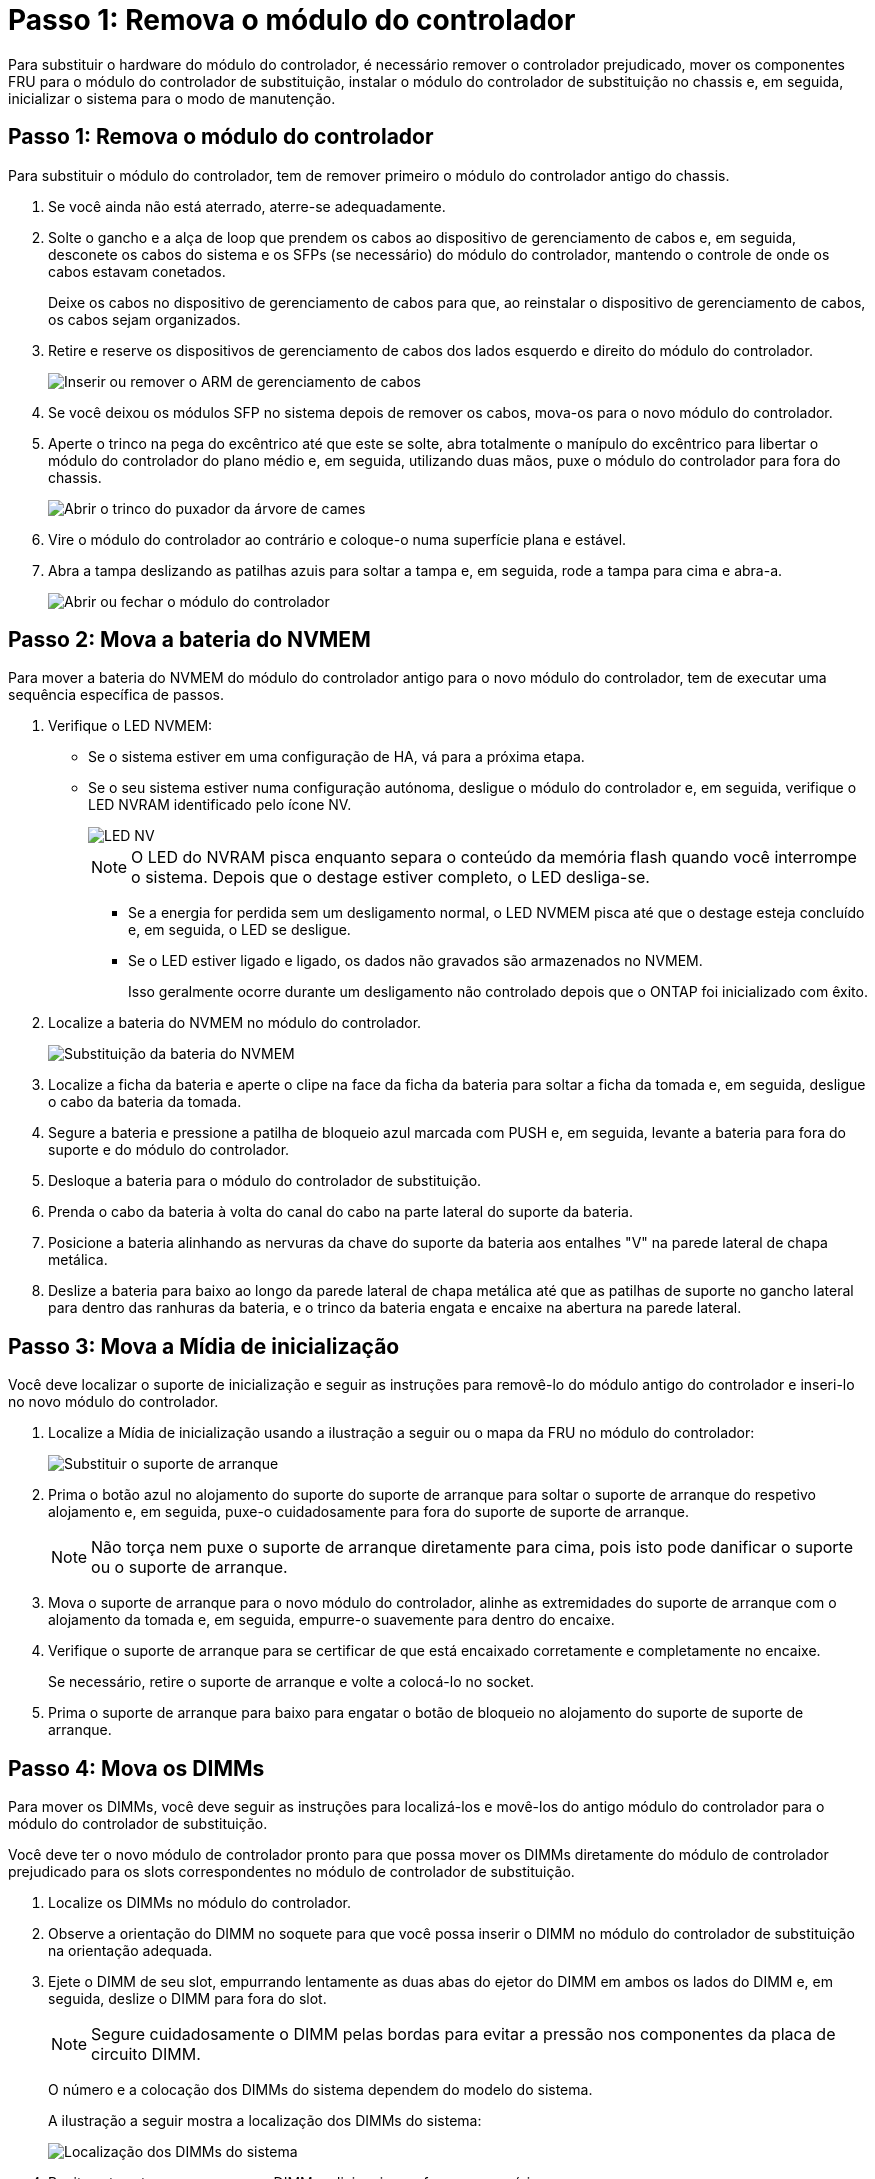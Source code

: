= Passo 1: Remova o módulo do controlador
:allow-uri-read: 


Para substituir o hardware do módulo do controlador, é necessário remover o controlador prejudicado, mover os componentes FRU para o módulo do controlador de substituição, instalar o módulo do controlador de substituição no chassis e, em seguida, inicializar o sistema para o modo de manutenção.



== Passo 1: Remova o módulo do controlador

Para substituir o módulo do controlador, tem de remover primeiro o módulo do controlador antigo do chassis.

. Se você ainda não está aterrado, aterre-se adequadamente.
. Solte o gancho e a alça de loop que prendem os cabos ao dispositivo de gerenciamento de cabos e, em seguida, desconete os cabos do sistema e os SFPs (se necessário) do módulo do controlador, mantendo o controle de onde os cabos estavam conetados.
+
Deixe os cabos no dispositivo de gerenciamento de cabos para que, ao reinstalar o dispositivo de gerenciamento de cabos, os cabos sejam organizados.

. Retire e reserve os dispositivos de gerenciamento de cabos dos lados esquerdo e direito do módulo do controlador.
+
image::../media/drw_25xx_cable_management_arm.png[Inserir ou remover o ARM de gerenciamento de cabos]

. Se você deixou os módulos SFP no sistema depois de remover os cabos, mova-os para o novo módulo do controlador.
. Aperte o trinco na pega do excêntrico até que este se solte, abra totalmente o manípulo do excêntrico para libertar o módulo do controlador do plano médio e, em seguida, utilizando duas mãos, puxe o módulo do controlador para fora do chassis.
+
image::../media/drw_2240_x_opening_cam_latch.png[Abrir o trinco do puxador da árvore de cames]

. Vire o módulo do controlador ao contrário e coloque-o numa superfície plana e estável.
. Abra a tampa deslizando as patilhas azuis para soltar a tampa e, em seguida, rode a tampa para cima e abra-a.
+
image::../media/drw_2600_opening_pcm_cover.png[Abrir ou fechar o módulo do controlador]





== Passo 2: Mova a bateria do NVMEM

Para mover a bateria do NVMEM do módulo do controlador antigo para o novo módulo do controlador, tem de executar uma sequência específica de passos.

. Verifique o LED NVMEM:
+
** Se o sistema estiver em uma configuração de HA, vá para a próxima etapa.
** Se o seu sistema estiver numa configuração autónoma, desligue o módulo do controlador e, em seguida, verifique o LED NVRAM identificado pelo ícone NV.
+
image::../media/drw_hw_nvram_icon.png[LED NV]

+

NOTE: O LED do NVRAM pisca enquanto separa o conteúdo da memória flash quando você interrompe o sistema. Depois que o destage estiver completo, o LED desliga-se.

+
*** Se a energia for perdida sem um desligamento normal, o LED NVMEM pisca até que o destage esteja concluído e, em seguida, o LED se desligue.
*** Se o LED estiver ligado e ligado, os dados não gravados são armazenados no NVMEM.
+
Isso geralmente ocorre durante um desligamento não controlado depois que o ONTAP foi inicializado com êxito.





. Localize a bateria do NVMEM no módulo do controlador.
+
image::../media/drw_2600_nvmem_battery_move_animated_gif.png[Substituição da bateria do NVMEM]

. Localize a ficha da bateria e aperte o clipe na face da ficha da bateria para soltar a ficha da tomada e, em seguida, desligue o cabo da bateria da tomada.
. Segure a bateria e pressione a patilha de bloqueio azul marcada com PUSH e, em seguida, levante a bateria para fora do suporte e do módulo do controlador.
. Desloque a bateria para o módulo do controlador de substituição.
. Prenda o cabo da bateria à volta do canal do cabo na parte lateral do suporte da bateria.
. Posicione a bateria alinhando as nervuras da chave do suporte da bateria aos entalhes "V" na parede lateral de chapa metálica.
. Deslize a bateria para baixo ao longo da parede lateral de chapa metálica até que as patilhas de suporte no gancho lateral para dentro das ranhuras da bateria, e o trinco da bateria engata e encaixe na abertura na parede lateral.




== Passo 3: Mova a Mídia de inicialização

Você deve localizar o suporte de inicialização e seguir as instruções para removê-lo do módulo antigo do controlador e inseri-lo no novo módulo do controlador.

. Localize a Mídia de inicialização usando a ilustração a seguir ou o mapa da FRU no módulo do controlador:
+
image::../media/drw_2600_boot_media_repl_animated_gif.png[Substituir o suporte de arranque]

. Prima o botão azul no alojamento do suporte do suporte de arranque para soltar o suporte de arranque do respetivo alojamento e, em seguida, puxe-o cuidadosamente para fora do suporte de suporte de arranque.
+

NOTE: Não torça nem puxe o suporte de arranque diretamente para cima, pois isto pode danificar o suporte ou o suporte de arranque.

. Mova o suporte de arranque para o novo módulo do controlador, alinhe as extremidades do suporte de arranque com o alojamento da tomada e, em seguida, empurre-o suavemente para dentro do encaixe.
. Verifique o suporte de arranque para se certificar de que está encaixado corretamente e completamente no encaixe.
+
Se necessário, retire o suporte de arranque e volte a colocá-lo no socket.

. Prima o suporte de arranque para baixo para engatar o botão de bloqueio no alojamento do suporte de suporte de arranque.




== Passo 4: Mova os DIMMs

Para mover os DIMMs, você deve seguir as instruções para localizá-los e movê-los do antigo módulo do controlador para o módulo do controlador de substituição.

Você deve ter o novo módulo de controlador pronto para que possa mover os DIMMs diretamente do módulo de controlador prejudicado para os slots correspondentes no módulo de controlador de substituição.

. Localize os DIMMs no módulo do controlador.
. Observe a orientação do DIMM no soquete para que você possa inserir o DIMM no módulo do controlador de substituição na orientação adequada.
. Ejete o DIMM de seu slot, empurrando lentamente as duas abas do ejetor do DIMM em ambos os lados do DIMM e, em seguida, deslize o DIMM para fora do slot.
+

NOTE: Segure cuidadosamente o DIMM pelas bordas para evitar a pressão nos componentes da placa de circuito DIMM.

+
O número e a colocação dos DIMMs do sistema dependem do modelo do sistema.

+
A ilustração a seguir mostra a localização dos DIMMs do sistema:

+
image::../media/drw_2600_dimms.png[Localização dos DIMMs do sistema]

. Repita estas etapas para remover DIMMs adicionais, conforme necessário.
. Verifique se a bateria do NVMEM não está conetada ao novo módulo do controlador.
. Localize o slot onde você está instalando o DIMM.
. Certifique-se de que as abas do ejetor DIMM no conetor estão na posição aberta e insira o DIMM diretamente no slot.
+
O DIMM encaixa firmemente no slot, mas deve entrar facilmente. Caso contrário, realinhar o DIMM com o slot e reinseri-lo.

+

NOTE: Inspecione visualmente o DIMM para verificar se ele está alinhado uniformemente e totalmente inserido no slot.

. Repita estas etapas para os DIMMs restantes.
. Localize a tomada da ficha da bateria do NVMEM e, em seguida, aperte o grampo na face da ficha do cabo da bateria para a inserir na tomada.
+
Certifique-se de que a ficha fica fixa no módulo do controlador.





== Passo 5: Mova um módulo de cache, se presente

Se o seu sistema AFF A220 ou FAS2700 tiver um módulo de armazenamento em cache, você precisará mover o módulo de armazenamento em cache do módulo antigo do controlador para o módulo de substituição do controlador. O módulo de armazenamento em cache é referido como a ""placa PCIe M,2"" na etiqueta do módulo da controladora.

Você deve ter o novo módulo de controlador pronto para que você possa mover o módulo de cache diretamente do módulo de controlador antigo para o slot correspondente no novo. Todos os outros componentes do sistema de armazenamento devem estar funcionando corretamente; caso contrário, você deve entrar em Contato com o suporte técnico.

. Localize o módulo de armazenamento em cache na parte traseira do módulo do controlador e retire-o.
+
.. Prima a patilha de libertação.
.. Retire o dissipador de calor.


+
image::../media/drw_2600_fcache.png[Removendo um módulo de cache]

. Puxe cuidadosamente o módulo de armazenamento em cache para fora do alojamento.
. Mova o módulo de armazenamento em cache para o novo módulo do controlador e, em seguida, alinhe as extremidades do módulo de armazenamento em cache com o alojamento do soquete e empurre-o suavemente para dentro do soquete.
. Verifique se o módulo de armazenamento em cache está assentado diretamente e completamente no soquete.
+
Se necessário, remova o módulo de cache e recoloque-o no soquete.

. Recoloque e empurre o dissipador de calor para baixo para engatar o botão de travamento no compartimento do módulo de cache.
. Feche a tampa do módulo do controlador, conforme necessário.




== Passo 6: Instale o controlador

Depois de instalar os componentes do antigo módulo do controlador no novo módulo do controlador, tem de instalar o novo módulo do controlador no chassis do sistema e arrancar o sistema operativo.

Para pares de HA com dois módulos de controlador no mesmo chassi, a sequência em que você instala o módulo de controlador é especialmente importante porque ele tenta reiniciar assim que você o senta completamente no chassi.


NOTE: O sistema pode atualizar o firmware do sistema quando ele é inicializado. Não aborte este processo. O procedimento requer que você interrompa o processo de inicialização, o que você normalmente pode fazer a qualquer momento depois de solicitado a fazê-lo. No entanto, se o sistema atualizar o firmware do sistema quando ele é inicializado, você deve esperar até que a atualização seja concluída antes de interromper o processo de inicialização.

. Se você ainda não está aterrado, aterre-se adequadamente.
. Se ainda não o tiver feito, substitua a tampa no módulo do controlador.
. Alinhe a extremidade do módulo do controlador com a abertura no chassis e, em seguida, empurre cuidadosamente o módulo do controlador até meio do sistema.
+

NOTE: Não introduza completamente o módulo do controlador no chassis até ser instruído a fazê-lo.

. Faça o cabeamento apenas das portas de gerenciamento e console, para que você possa acessar o sistema para executar as tarefas nas seções a seguir.
+

NOTE: Você conetará o resto dos cabos ao módulo do controlador posteriormente neste procedimento.

. Conclua a reinstalação do módulo do controlador:
+
[cols="1,2"]
|===
| Se o seu sistema estiver em... | Em seguida, execute estas etapas... 


 a| 
Um par de HA
 a| 
O módulo do controlador começa a arrancar assim que estiver totalmente assente no chassis. Esteja preparado para interromper o processo de inicialização.

.. Com a alavanca do came na posição aberta, empurre firmemente o módulo do controlador até que ele atenda ao plano médio e esteja totalmente assentado e, em seguida, feche a alavanca do came para a posição travada.
+

NOTE: Não utilize força excessiva ao deslizar o módulo do controlador para o chassis; poderá danificar os conetores.

+
O controlador começa a arrancar assim que estiver sentado no chassis.

.. Se ainda não o tiver feito, reinstale o dispositivo de gerenciamento de cabos.
.. Prenda os cabos ao dispositivo de gerenciamento de cabos com o gancho e a alça de loop.
.. Interrompa o processo de arranque *apenas* depois de determinar a temporização correta:
+
Você deve procurar uma mensagem de console de atualização automática de firmware. Se a mensagem de atualização for exibida, não pressione `Ctrl-C` para interromper o processo de inicialização até que você veja uma mensagem confirmando que a atualização está concluída.

+
Pressione somente `Ctrl-C` quando a mensagem for exibida `Press Ctrl-C for Boot Menu` .

+

NOTE: Se a atualização do firmware for cancelada, o processo de inicialização será encerrado para o prompt Loader. Você deve executar o comando update_flash e, em seguida, sair DO Loader e inicializar para o modo Manutenção pressionando `Ctrl-C` quando você vê iniciando o AUTOBOOT pressione Ctrl-C para cancelar.

+
Se você perder o prompt e o módulo do controlador inicializar no ONTAP, digite `halt` e, em seguida, no prompt Loader ENTER `boot_ontap`, pressione `Ctrl-C` quando solicitado e, em seguida, inicialize no modo Manutenção.

.. Selecione a opção para iniciar no modo Manutenção a partir do menu apresentado.




 a| 
Uma configuração autônoma
 a| 
.. Com a alavanca do came na posição aberta, empurre firmemente o módulo do controlador até que ele atenda ao plano médio e esteja totalmente assentado e, em seguida, feche a alavanca do came para a posição travada.
+

NOTE: Não utilize força excessiva ao deslizar o módulo do controlador para dentro do chassis para evitar danificar os conetores.

.. Se ainda não o tiver feito, reinstale o dispositivo de gerenciamento de cabos.
.. Prenda os cabos ao dispositivo de gerenciamento de cabos com o gancho e a alça de loop.
.. Volte a ligar os cabos de alimentação às fontes de alimentação e às fontes de alimentação e, em seguida, ligue a alimentação para iniciar o processo de arranque.
.. Interrompa o processo de arranque *apenas* depois de determinar a temporização correta:
+
Você deve procurar uma mensagem de console de atualização automática de firmware. Se a mensagem de atualização for exibida, não pressione `Ctrl-C` para interromper o processo de inicialização até que você veja uma mensagem confirmando que a atualização está concluída.

+
Prima apenas `Ctrl-C` depois de ver a `Press Ctrl-C for Boot Menu` mensagem.

+

NOTE: Se a atualização do firmware for cancelada, o processo de inicialização será encerrado para o prompt Loader. Você deve executar o comando update_flash e, em seguida, sair DO Loader e inicializar para o modo Manutenção pressionando `Ctrl-C` quando você vê iniciando o AUTOBOOT pressione Ctrl-C para cancelar.

+
Se você perder o prompt e o módulo do controlador inicializar no ONTAP, digite `halt` e, em seguida, no prompt Loader ENTER `boot_ontap`, pressione `Ctrl-C` quando solicitado e, em seguida, inicialize no modo Manutenção.

.. No menu de arranque, selecione a opção para o modo de manutenção.


|===
+
*Importante:* durante o processo de inicialização, você pode ver os seguintes prompts:

+
** Um aviso de uma incompatibilidade de ID do sistema e pedindo para substituir a ID do sistema.
** Um aviso de que, ao entrar no modo de manutenção em uma configuração HA, você deve garantir que o controlador saudável permaneça inativo. Você pode responder com segurança `y` a esses prompts.



